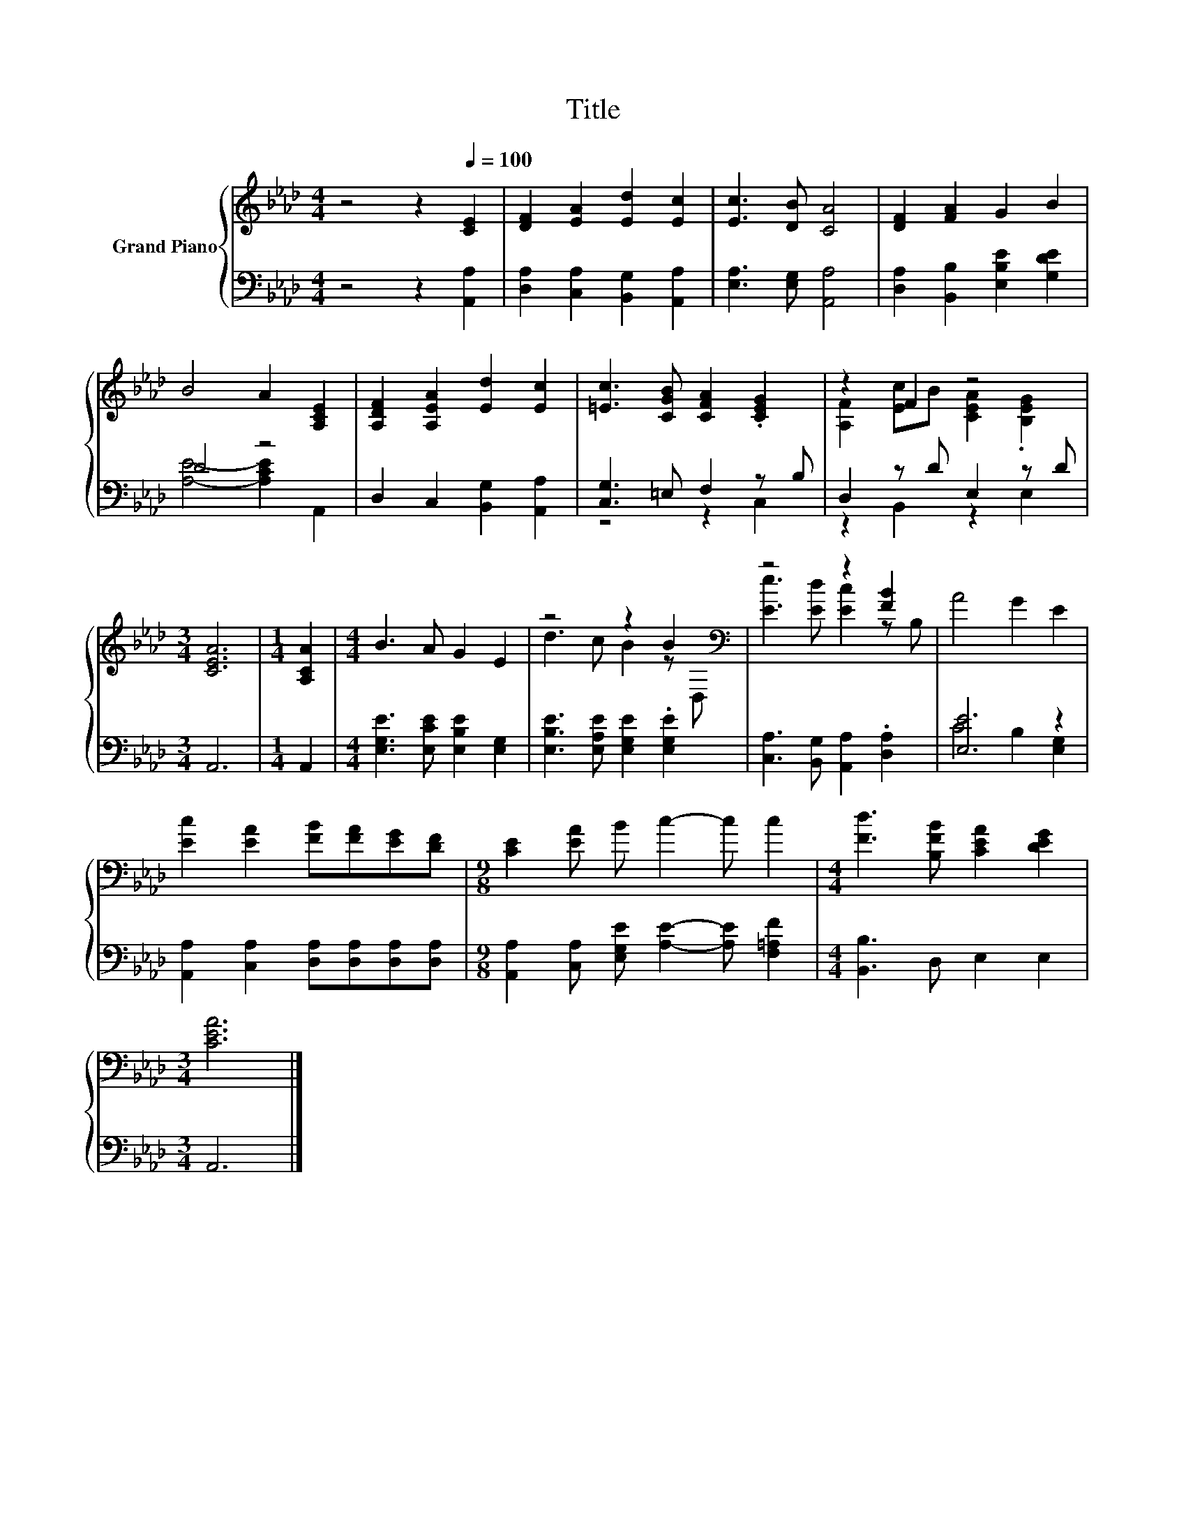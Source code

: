 X:1
T:Title
%%score { ( 1 4 ) | ( 2 3 ) }
L:1/8
M:4/4
K:Ab
V:1 treble nm="Grand Piano"
V:4 treble 
V:2 bass 
V:3 bass 
V:1
 z4 z2[Q:1/4=100] [CE]2 | [DF]2 [EA]2 [Ed]2 [Ec]2 | [Ec]3 [DB] [CA]4 | [DF]2 [FA]2 G2 B2 | %4
 B4 A2 [A,CE]2 | [A,DF]2 [A,EA]2 [Ed]2 [Ec]2 | [=Ec]3 [CGB] [CFA]2 .[CEG]2 | z2 F2 z4 | %8
[M:3/4] [CEA]6 |[M:1/4] [A,CA]2 |[M:4/4] B3 A G2 E2 | z4 z2 B2[K:bass] | z4 z2 [FB]2 | A4 G2 E2 | %14
 [Ec]2 [EA]2 [FB][FA][EG][DF] |[M:9/8] [CE]2 [EA] B c2- c c2 |[M:4/4] [Fd]3 [B,FB] [CEA]2 [DEG]2 | %17
[M:3/4] [CEA]6 |] %18
V:2
 z4 z2 [A,,A,]2 | [D,A,]2 [C,A,]2 [B,,G,]2 [A,,A,]2 | [E,A,]3 [E,G,] [A,,A,]4 | %3
 [D,A,]2 [B,,B,]2 [E,B,E]2 [G,DE]2 | D4 z4 | D,2 C,2 [B,,G,]2 [A,,A,]2 | [C,G,]3 =E, F,2 z B, | %7
 D,2 z D E,2 z D |[M:3/4] A,,6 |[M:1/4] A,,2 |[M:4/4] [E,G,E]3 [E,CE] [E,B,E]2 [E,G,]2 | %11
 [E,B,E]3 [E,A,E] [E,G,E]2 .[E,G,E]2 | [C,A,]3 [B,,G,] [A,,A,]2 .[D,A,]2 | [E,E]6 z2 | %14
 [A,,A,]2 [C,A,]2 [D,A,][D,A,][D,A,][D,A,] | %15
[M:9/8] [A,,A,]2 [C,A,] [E,G,E] [A,E]2- [A,E] [F,=A,F]2 |[M:4/4] [B,,B,]3 D, E,2 E,2 | %17
[M:3/4] A,,6 |] %18
V:3
 x8 | x8 | x8 | x8 | [A,E]4- [A,CE]2 A,,2 | x8 | z4 z2 C,2 | z2 B,,2 z2 E,2 |[M:3/4] x6 | %9
[M:1/4] x2 |[M:4/4] x8 | x8 | x8 | C4 B,2 [E,G,]2 | x8 |[M:9/8] x9 |[M:4/4] x8 |[M:3/4] x6 |] %18
V:4
 x8 | x8 | x8 | x8 | x8 | x8 | x8 | [A,F]2 [Ec]B [CEA]2 .[B,EG]2 |[M:3/4] x6 |[M:1/4] x2 | %10
[M:4/4] x8 | d3 c B2 z[K:bass] D, | [Ee]3 [Ed] [Ec]2 z B, | x8 | x8 |[M:9/8] x9 |[M:4/4] x8 | %17
[M:3/4] x6 |] %18


